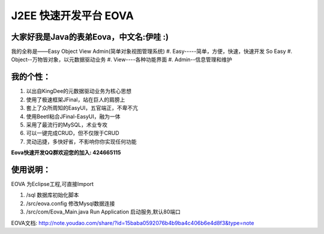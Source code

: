 ===========================
J2EE 快速开发平台 EOVA
===========================

大家好我是Java的表弟Eova，中文名:伊哇 :)
------------------------
我的全称是——Easy Object View Admin(简单对象视图管理系统)
#. Easy-----简单，方便，快速，快速开发 So Easy
#. Object--万物皆对象，以元数据驱动业务
#. View----各种功能界面
#. Admin--信息管理和维护

我的个性：
------------------------
#. 以出自KingDee的元数据驱动业务为核心思想
#. 使用了极速框架JFinal，站在巨人的肩膀上
#. 套上了众所周知的EasyUI，五官端正，不卑不亢
#. 使用Beetl粘合JFinal-EasyUI，融为一体
#. 采用了最流行的MySQL，术业专攻
#. 可以一键完成CRUD，但不仅限于CRUD
#. 灵动迅捷，多快好省，不影响你你实现任何功能

**Eova快速开发QQ群欢迎您的加入: 424665115**

使用说明：
------------------------
EOVA 为Eclipse工程,可直接Import

#. /sql 数据库初始化脚本
#. /src/eova.config 修改Mysql数据连接
#. /src/com/Eova_Main.java Run Application 启动服务,默认80端口

EOVA文档:
http://note.youdao.com/share/?id=15baba0592076b4b9ba4c406b6e4d8f3&type=note